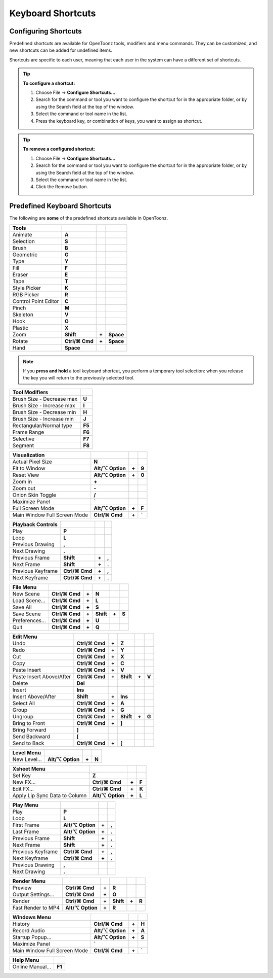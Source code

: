 .. _keyboard_shortcuts_:

Keyboard Shortcuts 
===================


.. _configuring_shortcuts:

Configuring Shortcuts
---------------------

|configure_shortcuts_window|

Predefined shortcuts are available for OpenToonz tools, modifiers and menu commands. They can be customized, and new shortcuts can be added for undefined items. 

Shortcuts are specific to each user, meaning that each user in the system can have a different set of shortcuts.

.. tip:: **To configure a shortcut:**

    1. Choose File  →  **Configure Shortcuts...**

    2. Search for the command or tool you want to configure the shortcut for in the appropriate folder, or by using the Search field at the top of the window.

    3. Select the command or tool name in the list.

    4. Press the keyboard key, or combination of keys, you want to assign as shortcut.

.. tip:: **To remove a configured shortcut:**

    1. Choose File  →  **Configure Shortcuts...**

    2. Search for the command or tool you want to configure the shortcut for in the appropriate folder, or by using the Search field at the top of the window.

    3. Select the command or tool name in the list.
    
    4. Click the Remove button.


.. _predefined_keyboard_shortcuts:

Predefined Keyboard Shortcuts
-----------------------------
The following are **some** of the predefined shortcuts available in OpenToonz. 


.. Note from Wolf_In_A_Bowl: '⌘' and '⌥' may appear larger than 1 space, this is why some rows look offset to the right

=============================   ===============  =====  =========
**Tools**
=============================   ===============  =====  =========
|animate|  Animate              **A**
|selection|  Selection          **S**
|brush|  Brush                  **B**
|geometric|  Geometric          **G**
|type|  Type                    **Y**
|fill|  Fill                    **F**
|eraser|  Eraser                **E**
|tape|  Tape                    **T**
|style_picker|  Style Picker    **K**
|RGB_picker|  RGB Picker        **R**
|cpe|  Control Point Editor     **C**
|pinch|  Pinch                  **M**
|skeleton|  Skeleton            **V**
|hook|  Hook                    **O**
|plastic|  Plastic              **X**
|zoom|  Zoom                    **Shift**        **+**  **Space**
|rotate|  Rotate                **Ctrl/⌘ Cmd**   **+**  **Space**
|hand|  Hand                    **Space**
=============================   ===============  =====  =========

.. note:: If you **press and hold** a tool keyboard shortcut, you perform a temporary tool selection: when you release the key you will return to the previously selected tool.


==============================   ======
**Tool Modifiers**    
==============================   ======
Brush Size - Decrease max        **U**
Brush Size - Increase max        **I**
Brush Size - Decrease min        **H**
Brush Size - Increase min        **J**
Rectangular/Normal type          **F5**
Frame Range                      **F6**
Selective                        **F7**
Segment                          **F8**
==============================   ======


==============================   =================  =====  ======
**Visualization**    
==============================   =================  =====  ======
Actual Pixel Size                **N**
Fit to Window                    **Alt/⌥ Option**   **+**  **9**
Reset View                       **Alt/⌥ Option**   **+**  **0**
Zoom in                          **+**
Zoom out                         **-**
Onion Skin Toggle                **/**
Maximize Panel                   **`**
Full Screen Mode                 **Alt/⌥ Option**   **+**  **F**
Main Window Full Screen Mode     **Ctrl/⌘ Cmd**     **+**  **`**
==============================   =================  =====  ======


=============================   ================  =====  =====
**Playback Controls**    
=============================   ================  =====  =====
Play                            **P**
Loop                            **L**
Previous Drawing                **,**
Next Drawing                    **.**
Previous Frame                  **Shift**         **+**  **,**
Next Frame                      **Shift**         **+**  **.**
Previous Keyframe               **Ctrl/⌘ Cmd**    **+**  **,**
Next Keyframe                   **Ctrl/⌘ Cmd**    **+**  **.**
=============================   ================  =====  =====


==============================   ===================  =====  =========  =====  =====
**File Menu**    
==============================   ===================  =====  =========  =====  =====
New Scene                        **Ctrl/⌘ Cmd**       **+**  **N**
Load Scene...                    **Ctrl/⌘ Cmd**       **+**  **L**
Save All                         **Ctrl/⌘ Cmd**       **+**  **S**
Save Scene                       **Ctrl/⌘ Cmd**       **+**  **Shift**  **+**  **S**
Preferences...                   **Ctrl/⌘ Cmd**       **+**  **U**
Quit                             **Ctrl/⌘ Cmd**       **+**  **Q**
==============================   ===================  =====  =========  =====  =====


============================   ===============  =====  =========  =====  =====
**Edit Menu**   
============================   ===============  =====  =========  =====  =====
Undo                           **Ctrl/⌘ Cmd**   **+**  **Z**
Redo                           **Ctrl/⌘ Cmd**   **+**  **Y**
Cut                            **Ctrl/⌘ Cmd**   **+**  **X**
Copy                           **Ctrl/⌘ Cmd**   **+**  **C**
Paste Insert                   **Ctrl/⌘ Cmd**   **+**  **V**
Paste Insert Above/After       **Ctrl/⌘ Cmd**   **+**  **Shift**  **+**  **V**
Delete                         **Del**
Insert                         **Ins**
Insert Above/After             **Shift**        **+**  **Ins**
Select All                     **Ctrl/⌘ Cmd**   **+**  **A**
Group                          **Ctrl/⌘ Cmd**   **+**  **G**
Ungroup                        **Ctrl/⌘ Cmd**   **+**  **Shift**  **+**  **G**
Bring to Front                 **Ctrl/⌘ Cmd**   **+**  **]**
Bring Forward                  **]**
Send Backward                  **[**
Send to Back                   **Ctrl/⌘ Cmd**   **+**  **[**
============================   ===============  =====  =========  =====  =====


===============================   =================  =====  ======
**Level Menu**    
===============================   =================  =====  ======
New Level...                      **Alt/⌥ Option**   **+**  **N**
===============================   =================  =====  ======


===============================   =================  =====  ======
**Xsheet Menu**    
===============================   =================  =====  ======
Set Key                           **Z**
New FX...                         **Ctrl/⌘ Cmd**     **+**  **F**
Edit FX...                        **Ctrl/⌘ Cmd**     **+**  **K**
Apply Lip Sync Data to Column     **Alt/⌥ Option**   **+**  **L**
===============================   =================  =====  ======


=====================================   =================   =====  =====
**Cells Menu**    
=====================================   =================   =====  =====
Duplicate Drawing                       **D**
Increase Step                           **'**
Decrease Step                           **;**
Drawing Substitution Backward           **Q**
Drawing Substitution Forward            **W**
Similar Drawing Substitution Backward   **Alt/⌥ Option**   **+**  **Q**
Similar Drawing Substitution Forward    **Alt/⌥ Option**   **+**  **W**
=====================================   =================   =====  =====


===============================   =================  =====  ======
**Play Menu**    
===============================   =================  =====  ======
Play                              **P**
Loop                              **L**
First Frame                       **Alt/⌥ Option**   **+**  **,**
Last Frame                        **Alt/⌥ Option**   **+**  **.**
Previous Frame                    **Shift**          **+**  **,**
Next Frame                        **Shift**          **+**  **.**
Previous Keyframe                 **Ctrl/⌘ Cmd**     **+**  **,**
Next Keyframe                     **Ctrl/⌘ Cmd**     **+**  **.**
Previous Drawing                  **,**
Next Drawing                      **.**
===============================   =================  =====  ======

===============================   ===================  =====  =========  =====  =====
**Render Menu**    
===============================   ===================  =====  =========  =====  =====
Preview                           **Ctrl/⌘ Cmd**       **+**  **R**
Output Settings...                **Ctrl/⌘ Cmd**       **+**  **O**
Render                            **Ctrl/⌘ Cmd**       **+**  **Shift**  **+**  **R**
Fast Render to MP4                **Alt/⌥ Option**     **+**  **R**
===============================   ===================  =====  =========  =====  =====


===============================   =================  =====  ======
**Windows Menu**    
===============================   =================  =====  ======
History                           **Ctrl/⌘ Cmd**     **+**  **H**
Record Audio                      **Alt/⌥ Option**   **+**  **A**
Startup Popup...                  **Alt/⌥ Option**   **+**  **S**
Maximize Panel                    **`**
Main Window Full Screen Mode      **Ctrl/⌘ Cmd**     **+**  **`**
===============================   =================  =====  ======


===============================   =======
**Help Menu**    
===============================   =======
Online Manual...                  **F1**
===============================   =======





.. |configure_shortcuts_window| image:: /_static/configure_shortcuts/configure_shortcuts_window.png
.. |animate| image:: /_static/configure_shortcuts/animate.png
.. |brush| image:: /_static/configure_shortcuts/brush.png
.. |cpe| image:: /_static/configure_shortcuts/cpe.png
.. |eraser| image:: /_static/configure_shortcuts/eraser.png
.. |fill| image:: /_static/configure_shortcuts/fill.png
.. |geometric| image:: /_static/configure_shortcuts/geometric.png
.. |hand| image:: /_static/configure_shortcuts/hand.png
.. |hook| image:: /_static/configure_shortcuts/hook.png
.. |pinch| image:: /_static/configure_shortcuts/pinch.png
.. |plastic| image:: /_static/configure_shortcuts/plastic.png
.. |RGB_picker| image:: /_static/configure_shortcuts/RGB_picker.png
.. |rotate| image:: /_static/configure_shortcuts/rotate.png
.. |selection| image:: /_static/configure_shortcuts/selection.png
.. |skeleton| image:: /_static/configure_shortcuts/skeleton.png
.. |style_picker| image:: /_static/configure_shortcuts/style_picker.png
.. |tape| image:: /_static/configure_shortcuts/tape.png
.. |tracker| image:: /_static/configure_shortcuts/tracker.png
.. |type| image:: /_static/configure_shortcuts/type.png
.. |zoom| image:: /_static/configure_shortcuts/zoom.png
